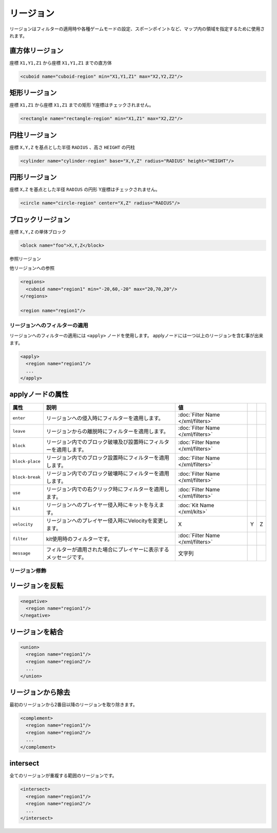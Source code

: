 リージョン
==========

リージョンはフィルターの適用時や各種ゲームモードの設定、スポーンポイントなど、マップ内の領域を指定するために使用されます。

直方体リージョン
^^^^^^^^^^^^^^^^

座標 ``X1,Y1,Z1`` から座標 ``X1,Y1,Z1`` までの直方体

.. code-block:: xml

   <cuboid name="cuboid-region" min="X1,Y1,Z1" max="X2,Y2,Z2"/>


矩形リージョン
^^^^^^^^^^^^^^

座標 ``X1,Z1`` から座標 ``X1,Z1`` までの矩形
Y座標はチェックされません。

.. code-block:: xml

   <rectangle name="rectangle-region" min="X1,Z1" max="X2,Z2"/>


円柱リージョン
^^^^^^^^^^^^^^

座標 ``X,Y,Z`` を基点とした半径 ``RADIUS`` 、高さ ``HEIGHT`` の円柱

.. code-block:: xml

   <cylinder name="cylinder-region" base="X,Y,Z" radius="RADIUS" height="HEIGHT"/>


円形リージョン
^^^^^^^^^^^^^^

座標 ``X,Z`` を基点とした半径 ``RADIUS`` の円形
Y座標はチェックされません。

.. code-block:: xml

   <circle name="circle-region" center="X,Z" radius="RADIUS"/>


ブロックリージョン
^^^^^^^^^^^^^^^^^^

座標 ``X,Y,Z`` の単体ブロック

.. code-block:: xml

   <block name="foo">X,Y,Z</block>


参照リージョン

他リージョンへの参照

.. code-block:: xml

   <regions>
     <cuboid name="region1" min="-20,60,-20" max="20,70,20"/>
   </regions>

   <region name="region1"/>

リージョンへのフィルターの適用
------------------------------

リージョンへのフィルターの適用には ``<apply>`` ノードを使用します。 applyノードには一つ以上のリージョンを含む事が出来ます。

.. code-block:: xml

   <apply>
     <region name="region1"/>
     ...
   </apply>

applyノードの属性
^^^^^^^^^^^^^^^^^

.. csv-table::
   :header: 属性, 説明, 値

   ``enter``, リージョンへの侵入時にフィルターを適用します。, :doc:`Filter Name </xml/filters>`
   ``leave``, リージョンからの離脱時にフィルターを適用します。, :doc:`Filter Name </xml/filters>`
   ``block``, リージョン内でのブロック破壊及び設置時にフィルターを適用します。, :doc:`Filter Name </xml/filters>`
   ``block-place``, リージョン内でのブロック設置時にフィルターを適用します。, :doc:`Filter Name </xml/filters>`
   ``block-break``, リージョン内でのブロック破壊時にフィルターを適用します。, :doc:`Filter Name </xml/filters>`
   ``use``, リージョン内での右クリック時にフィルターを適用します。, :doc:`Filter Name </xml/filters>`
   ``kit``, リージョンへのプレイヤー侵入時にキットを与えます。, :doc:`Kit Name </xml/kits>`
   ``velocity``, リージョンへのプレイヤー侵入時にVelocityを変更します。, X,Y,Z
   ``filter``, kit使用時のフィルターです。, :doc:`Filter Name </xml/filters>`
   ``message``, フィルターが適用された場合にプレイヤーに表示するメッセージです。, 文字列

リージョン修飾
--------------

リージョンを反転
^^^^^^^^^^^^^^^^

.. code-block:: xml

   <negative>
     <region name="region1"/>
   </negative>

リージョンを結合
^^^^^^^^^^^^^^^^

.. code-block:: xml

   <union>
     <region name="region1"/>
     <region name="region2"/>
     ...
   </union>

リージョンから除去
^^^^^^^^^^^^^^^^^^

最初のリージョンから2番目以降のリージョンを取り除きます。

.. code-block:: xml

   <complement>
     <region name="region1"/>
     <region name="region2"/>
     ...
   </complement>

intersect
^^^^^^^^^

全てのリージョンが重複する範囲のリージョンです。

.. code-block:: xml

   <intersect>
     <region name="region1"/>
     <region name="region2"/>
     ...
   </intersect>

